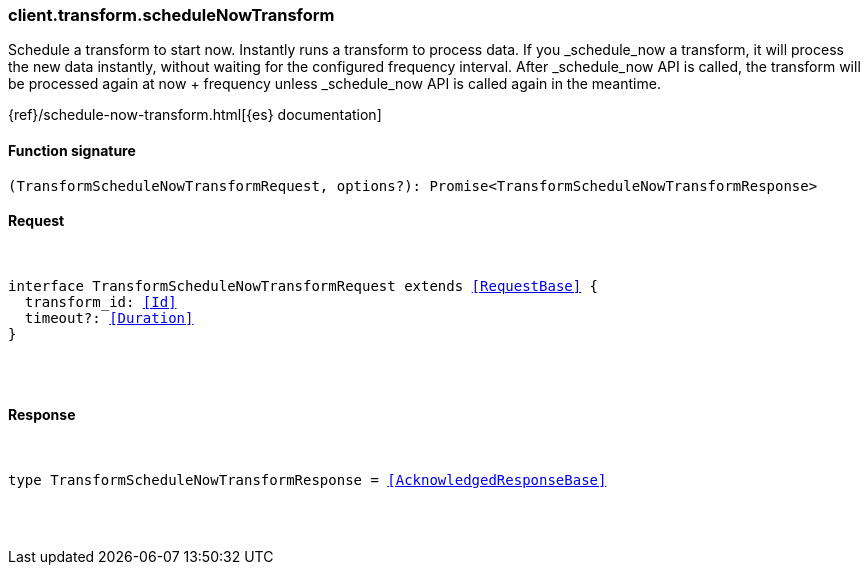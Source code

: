 [[reference-transform-schedule_now_transform]]

////////
===========================================================================================================================
||                                                                                                                       ||
||                                                                                                                       ||
||                                                                                                                       ||
||        ██████╗ ███████╗ █████╗ ██████╗ ███╗   ███╗███████╗                                                            ||
||        ██╔══██╗██╔════╝██╔══██╗██╔══██╗████╗ ████║██╔════╝                                                            ||
||        ██████╔╝█████╗  ███████║██║  ██║██╔████╔██║█████╗                                                              ||
||        ██╔══██╗██╔══╝  ██╔══██║██║  ██║██║╚██╔╝██║██╔══╝                                                              ||
||        ██║  ██║███████╗██║  ██║██████╔╝██║ ╚═╝ ██║███████╗                                                            ||
||        ╚═╝  ╚═╝╚══════╝╚═╝  ╚═╝╚═════╝ ╚═╝     ╚═╝╚══════╝                                                            ||
||                                                                                                                       ||
||                                                                                                                       ||
||    This file is autogenerated, DO NOT send pull requests that changes this file directly.                             ||
||    You should update the script that does the generation, which can be found in:                                      ||
||    https://github.com/elastic/elastic-client-generator-js                                                             ||
||                                                                                                                       ||
||    You can run the script with the following command:                                                                 ||
||       npm run elasticsearch -- --version <version>                                                                    ||
||                                                                                                                       ||
||                                                                                                                       ||
||                                                                                                                       ||
===========================================================================================================================
////////

[discrete]
[[client.transform.scheduleNowTransform]]
=== client.transform.scheduleNowTransform

Schedule a transform to start now. Instantly runs a transform to process data. If you _schedule_now a transform, it will process the new data instantly, without waiting for the configured frequency interval. After _schedule_now API is called, the transform will be processed again at now + frequency unless _schedule_now API is called again in the meantime.

{ref}/schedule-now-transform.html[{es} documentation]

[discrete]
==== Function signature

[source,ts]
----
(TransformScheduleNowTransformRequest, options?): Promise<TransformScheduleNowTransformResponse>
----

[discrete]
==== Request

[pass]
++++
<pre>
++++
interface TransformScheduleNowTransformRequest extends <<RequestBase>> {
  transform_id: <<Id>>
  timeout?: <<Duration>>
}

[pass]
++++
</pre>
++++
[discrete]
==== Response

[pass]
++++
<pre>
++++
type TransformScheduleNowTransformResponse = <<AcknowledgedResponseBase>>

[pass]
++++
</pre>
++++
